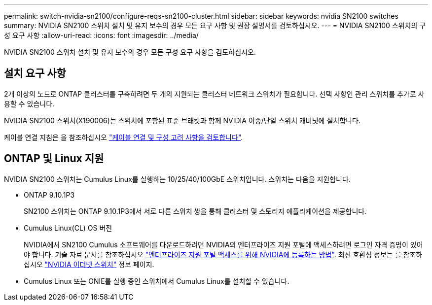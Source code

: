 ---
permalink: switch-nvidia-sn2100/configure-reqs-sn2100-cluster.html 
sidebar: sidebar 
keywords: nvidia SN2100 switches 
summary: NVIDIA SN2100 스위치 설치 및 유지 보수의 경우 모든 요구 사항 및 권장 설명서를 검토하십시오. 
---
= NVIDIA SN2100 스위치의 구성 요구 사항
:allow-uri-read: 
:icons: font
:imagesdir: ../media/


[role="lead"]
NVIDIA SN2100 스위치 설치 및 유지 보수의 경우 모든 구성 요구 사항을 검토하십시오.



== 설치 요구 사항

2개 이상의 노드로 ONTAP 클러스터를 구축하려면 두 개의 지원되는 클러스터 네트워크 스위치가 필요합니다. 선택 사항인 관리 스위치를 추가로 사용할 수 있습니다.

NVIDIA SN2100 스위치(X190006)는 스위치에 포함된 표준 브래킷과 함께 NVIDIA 이중/단일 스위치 캐비닛에 설치합니다.

케이블 연결 지침은 을 참조하십시오 link:cabling-considerations-sn2100-cluster.html["케이블 연결 및 구성 고려 사항을 검토합니다"].



== ONTAP 및 Linux 지원

NVIDIA SN2100 스위치는 Cumulus Linux를 실행하는 10/25/40/100GbE 스위치입니다. 스위치는 다음을 지원합니다.

* ONTAP 9.10.1P3
+
SN2100 스위치는 ONTAP 9.10.1P3에서 서로 다른 스위치 쌍을 통해 클러스터 및 스토리지 애플리케이션을 제공합니다.

* Cumulus Linux(CL) OS 버전
+
NVIDIA에서 SN2100 Cumulus 소프트웨어를 다운로드하려면 NVIDIA의 엔터프라이즈 지원 포털에 액세스하려면 로그인 자격 증명이 있어야 합니다. 기술 자료 문서를 참조하십시오 https://kb.netapp.com/onprem/Switches/Nvidia/How_To_Register_With_NVIDIA_For_Enterprise_Support_Portal_Access["엔터프라이즈 지원 포털 액세스를 위해 NVIDIA에 등록하는 방법"^].
최신 호환성 정보는 를 참조하십시오 https://mysupport.netapp.com/site/info/nvidia-cluster-switch["NVIDIA 이더넷 스위치"^] 정보 페이지.

* Cumulus Linux 또는 ONIE를 실행 중인 스위치에서 Cumulus Linux를 설치할 수 있습니다.

